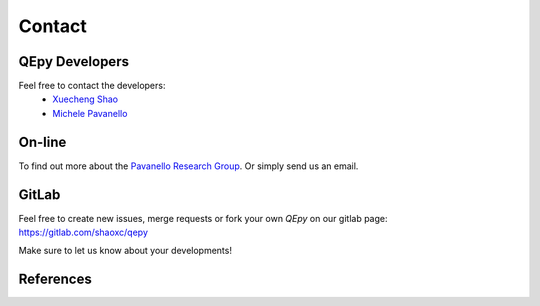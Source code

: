 =======
Contact
=======

QEpy Developers
================

Feel free to contact the developers:
 - `Xuecheng Shao <https://sites.rutgers.edu/prg/people/xuecheng-shao/>`_
 - `Michele Pavanello <https://sasn.rutgers.edu/about-us/faculty-staff/michele-pavanello>`_

On-line
=======

To find out more about the `Pavanello Research Group <http://sites.rutgers.edu/prg>`_. Or simply send us an email.

GitLab
======

Feel free to create new issues, merge requests or fork your own `QEpy` on our gitlab page: https://gitlab.com/shaoxc/qepy

Make sure to let us know about your developments!

References
==========

.. dropdown:: QEpy
    :open:

    .. literalinclude:: QEpy.bib
        :lines: 1-7

.. dropdown:: Quantum ESPRESSO

    .. literalinclude:: QEpy.bib
        :lines: 9-25

.. dropdown:: f90wrap

    .. literalinclude:: QEpy.bib
        :lines: 27-39
